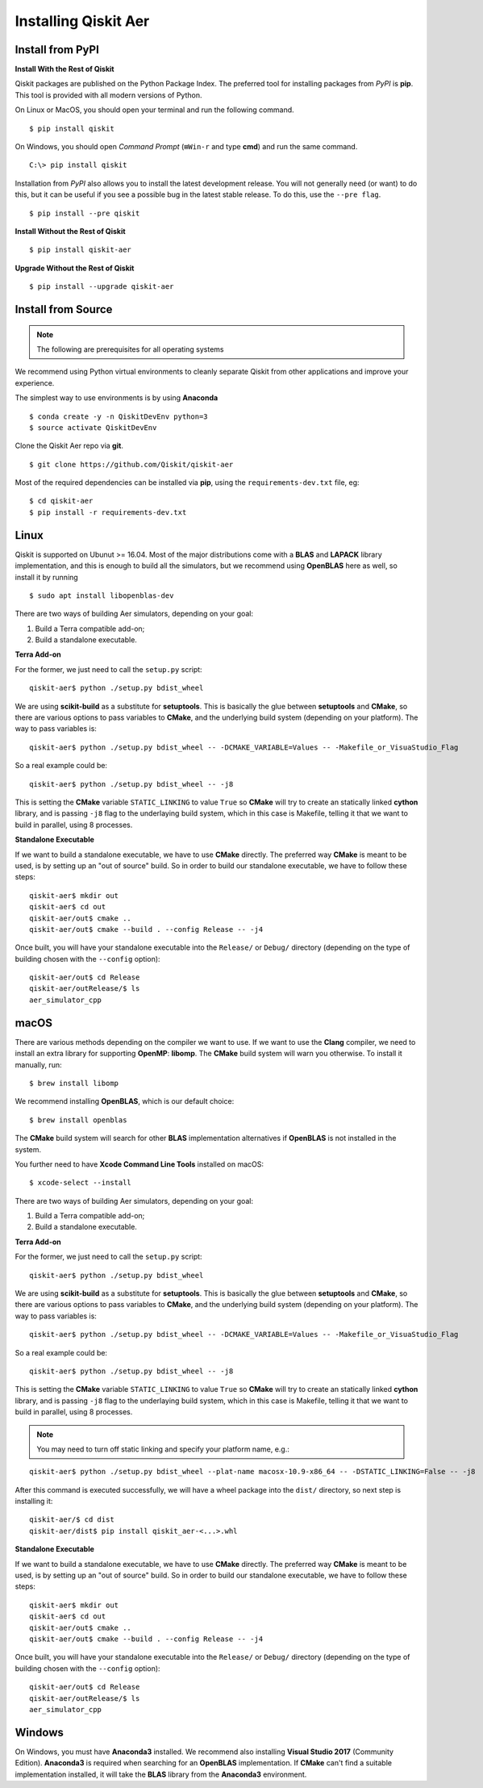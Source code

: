 *********************
Installing Qiskit Aer
*********************

Install from PyPI
=================

**Install With the Rest of Qiskit**

Qiskit packages are published on the Python Package Index. The preferred tool for installing packages from *PyPI* is **pip**. This tool is provided with all modern versions of Python.

On Linux or MacOS, you should open your terminal and run the following command.
::

  $ pip install qiskit

On Windows, you should open *Command Prompt* (``⊞Win-r`` and type **cmd**) and run the same command.
::

  C:\> pip install qiskit

Installation from *PyPI* also allows you to install the latest development release. You will not generally need (or want) to do this, but it can be useful if you see a possible bug in the latest stable release. To do this, use the ``--pre flag``.
::

  $ pip install --pre qiskit

**Install Without the Rest of Qiskit**
::

  $ pip install qiskit-aer

**Upgrade Without the Rest of Qiskit**
::

  $ pip install --upgrade qiskit-aer

Install from Source
===================

.. note::
  The following are prerequisites for all operating systems

We recommend using Python virtual environments to cleanly separate Qiskit from other applications and improve your experience.

The simplest way to use environments is by using **Anaconda**
::

  $ conda create -y -n QiskitDevEnv python=3
  $ source activate QiskitDevEnv

Clone the Qiskit Aer repo via **git**.
::

  $ git clone https://github.com/Qiskit/qiskit-aer

Most of the required dependencies can be installed via **pip**, using the ``requirements-dev.txt`` file, eg:
::

  $ cd qiskit-aer
  $ pip install -r requirements-dev.txt


Linux
=====

Qiskit is supported on Ubunut >= 16.04. Most of the major distributions come with a **BLAS** and **LAPACK** library implementation, and this is enough to build all the simulators, but we recommend using **OpenBLAS** here as well, so install it by running
::

  $ sudo apt install libopenblas-dev

There are two ways of building Aer simulators, depending on your goal:

#. Build a Terra compatible add-on;
#. Build a standalone executable.

**Terra Add-on**

For the former, we just need to call the ``setup.py`` script:
::

  qiskit-aer$ python ./setup.py bdist_wheel

We are using **scikit-build** as a substitute for **setuptools**. This is basically the glue between **setuptools** and **CMake**, so there are various options to pass variables to **CMake**, and the underlying build system (depending on your platform). The way to pass variables is:
::

  qiskit-aer$ python ./setup.py bdist_wheel -- -DCMAKE_VARIABLE=Values -- -Makefile_or_VisuaStudio_Flag

So a real example could be:
::

  qiskit-aer$ python ./setup.py bdist_wheel -- -j8

This is setting the **CMake** variable ``STATIC_LINKING`` to value ``True`` so **CMake** will try to create an statically linked **cython** library, and is passing ``-j8`` flag to the underlaying build system, which in this case is Makefile, telling it that we want to build in parallel, using 8 processes.

**Standalone Executable**

If we want to build a standalone executable, we have to use **CMake** directly. The preferred way **CMake** is meant to be used, is by setting up an "out of source" build. So in order to build our standalone executable, we have to follow these steps:
::

  qiskit-aer$ mkdir out
  qiskit-aer$ cd out
  qiskit-aer/out$ cmake ..
  qiskit-aer/out$ cmake --build . --config Release -- -j4

Once built, you will have your standalone executable into the ``Release/`` or ``Debug/`` directory (depending on the type of building chosen with the ``--config`` option):
::

  qiskit-aer/out$ cd Release
  qiskit-aer/outRelease/$ ls
  aer_simulator_cpp



macOS
=====

There are various methods depending on the compiler we want to use. If we want to use the **Clang** compiler, we need to install an extra library for supporting **OpenMP**: **libomp**. The **CMake** build system will warn you otherwise. To install it manually, run:
::

  $ brew install libomp

We recommend installing **OpenBLAS**, which is our default choice:
::

  $ brew install openblas

The **CMake** build system will search for other **BLAS** implementation alternatives if **OpenBLAS** is not installed in the system.

You further need to have **Xcode Command Line Tools** installed on macOS:
::

  $ xcode-select --install

There are two ways of building Aer simulators, depending on your goal:

#. Build a Terra compatible add-on;
#. Build a standalone executable.

**Terra Add-on**

For the former, we just need to call the ``setup.py`` script:
::

  qiskit-aer$ python ./setup.py bdist_wheel

We are using **scikit-build** as a substitute for **setuptools**. This is basically the glue between **setuptools** and **CMake**, so there are various options to pass variables to **CMake**, and the underlying build system (depending on your platform). The way to pass variables is:
::

  qiskit-aer$ python ./setup.py bdist_wheel -- -DCMAKE_VARIABLE=Values -- -Makefile_or_VisuaStudio_Flag

So a real example could be:
::

  qiskit-aer$ python ./setup.py bdist_wheel -- -j8

This is setting the **CMake** variable ``STATIC_LINKING`` to value ``True`` so **CMake** will try to create an statically linked **cython** library, and is passing ``-j8`` flag to the underlaying build system, which in this case is Makefile, telling it that we want to build in parallel, using 8 processes.

.. note::

  You may need to turn off static linking and specify your platform name, e.g.:

::

  qiskit-aer$ python ./setup.py bdist_wheel --plat-name macosx-10.9-x86_64 -- -DSTATIC_LINKING=False -- -j8

After this command is executed successfully, we will have a wheel package into the ``dist/`` directory, so next step is installing it:
::

  qiskit-aer/$ cd dist
  qiskit-aer/dist$ pip install qiskit_aer-<...>.whl

**Standalone Executable**

If we want to build a standalone executable, we have to use **CMake** directly. The preferred way **CMake** is meant to be used, is by setting up an "out of source" build. So in order to build our standalone executable, we have to follow these steps:
::

  qiskit-aer$ mkdir out
  qiskit-aer$ cd out
  qiskit-aer/out$ cmake ..
  qiskit-aer/out$ cmake --build . --config Release -- -j4

Once built, you will have your standalone executable into the ``Release/`` or ``Debug/`` directory (depending on the type of building chosen with the ``--config`` option):
::

  qiskit-aer/out$ cd Release
  qiskit-aer/outRelease/$ ls
  aer_simulator_cpp



Windows
=======

On Windows, you must have **Anaconda3** installed. We recommend also installing **Visual Studio 2017** (Community Edition). **Anaconda3** is required when searching for an **OpenBLAS** implementation. If **CMake** can't find a suitable implementation installed, it will take the **BLAS** library from the **Anaconda3** environment.
